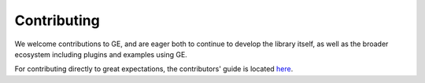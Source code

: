 .. _extending_contributing:

#######################
Contributing
#######################

We welcome contributions to GE, and are eager both to continue to develop the library itself, as well as the broader
ecosystem including plugins and examples using GE.

For contributing directly to great expectations, the contributors' guide is located
`here <https://github.com/great-expectations/great_expectations/blob/develop/CONTRIBUTING.md>`__.


